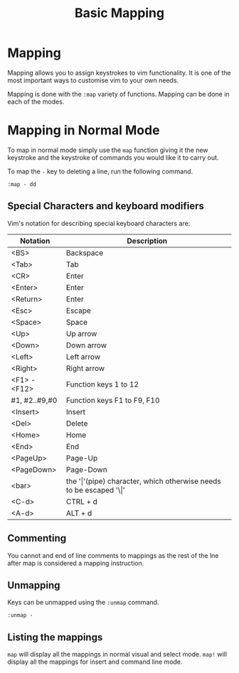 #+TITLE: Basic Mapping

* Mapping

Mapping allows you to assign keystrokes to vim functionality. It is
one of the most important ways to customise vim to your own needs.

Mapping is done with the ~:map~ variety of functions. Mapping can be
done in each of the modes.

* Mapping in Normal Mode

To map in normal mode simply use the ~map~ function giving it the new
keystroke and the keystroke of commands you would like it to carry
out.

To map the ~-~ key to deleting a line, run the following command.

~:map - dd~

** Special Characters and keyboard modifiers

Vim's notation for describing special keyboard characters are:

| Notation      | Description                                                               |
|---------------+---------------------------------------------------------------------------|
| <BS>          | Backspace                                                                 |
| <Tab>         | Tab                                                                       |
| <CR>          | Enter                                                                     |
| <Enter>       | Enter                                                                     |
| <Return>      | Enter                                                                     |
| <Esc>         | Escape                                                                    |
| <Space>       | Space                                                                     |
| <Up>          | Up arrow                                                                  |
| <Down>        | Down arrow                                                                |
| <Left>        | Left arrow                                                                |
| <Right>       | Right arrow                                                               |
| <F1> - <F12>  | Function keys 1 to 12                                                     |
| #1, #2..#9,#0 | Function keys F1 to F9, F10                                               |
| <Insert>      | Insert                                                                    |
| <Del>         | Delete                                                                    |
| <Home>        | Home                                                                      |
| <End>         | End                                                                       |
| <PageUp>      | Page-Up                                                                   |
| <PageDown>    | Page-Down                                                                 |
| <bar>         | the '\vert'(pipe) character, which otherwise needs to be escaped '\\vert' |
| <C-d>         | CTRL + d                                                                  |
| <A-d>         | ALT + d                                                                   |


** Commenting
You cannot and end of line comments to mappings as the rest of the lne
after map is considered a mapping instruction.

** Unmapping

Keys can be unmapped using the ~:unmap~ command.

~:unmap -~

** Listing the mappings

~map~ will display all the mappings in normal visual and select mode.
~map!~ will display all the mappings for insert and command line mode.

